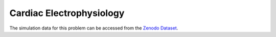 ==========================
Cardiac Electrophysiology
==========================

The simulation data for this problem can be accessed from the `Zenodo Dataset <https://zenodo.org/records/15492764>`_.